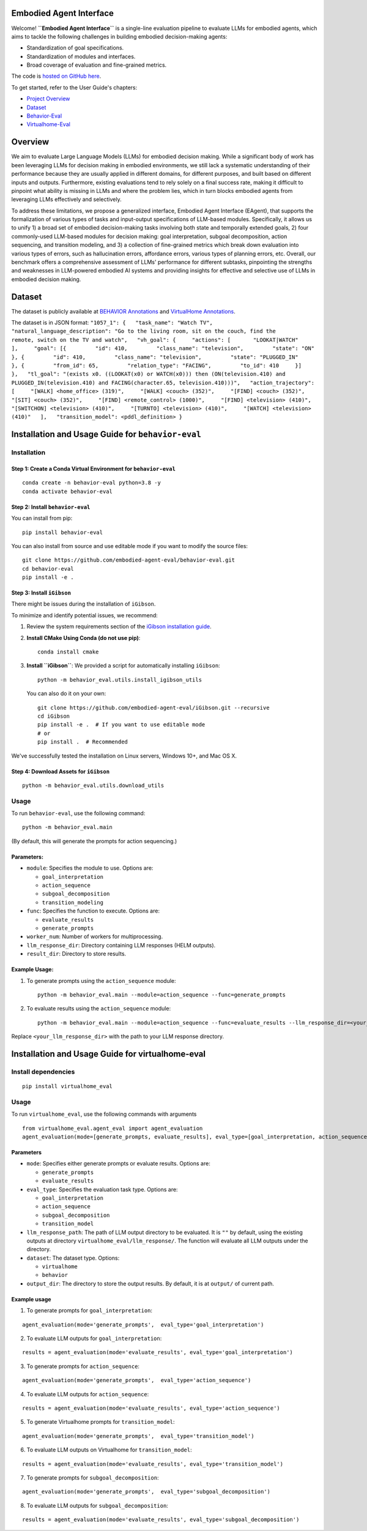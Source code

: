 Embodied Agent Interface
========================

Welcome! **``Embodied Agent Interface``** is a single-line evaluation
pipeline to evaluate LLMs for embodied agents, which aims to tackle the
following challenges in building embodied decision-making agents:

-  Standardization of goal specifications.
-  Standardization of modules and interfaces.
-  Broad coverage of evaluation and fine-grained metrics.

The code is `hosted on GitHub
here <https://github.com/embodied-agent-eval/embodied-agent-eval>`__.

To get started, refer to the User Guide's chapters:

-  `Project Overview <overview.md>`__
-  `Dataset <dataset.md>`__
-  `Behavior-Eval <behavior-eval.md>`__
-  `Virtualhome-Eval <virtualhome-eval.md>`__

Overview
========

We aim to evaluate Large Language Models (LLMs) for embodied decision
making. While a significant body of work has been leveraging LLMs for
decision making in embodied environments, we still lack a systematic
understanding of their performance because they are usually applied in
different domains, for different purposes, and built based on different
inputs and outputs. Furthermore, existing evaluations tend to rely
solely on a final success rate, making it difficult to pinpoint what
ability is missing in LLMs and where the problem lies, which in turn
blocks embodied agents from leveraging LLMs effectively and selectively.

To address these limitations, we propose a generalized interface,
Embodied Agent Interface (EAgent), that supports the formalization of
various types of tasks and input-output specifications of LLM-based
modules. Specifically, it allows us to unify 1) a broad set of embodied
decision-making tasks involving both state and temporally extended
goals, 2) four commonly-used LLM-based modules for decision making: goal
interpretation, subgoal decomposition, action sequencing, and transition
modeling, and 3) a collection of fine-grained metrics which break down
evaluation into various types of errors, such as hallucination errors,
affordance errors, various types of planning errors, etc. Overall, our
benchmark offers a comprehensive assessment of LLMs' performance for
different subtasks, pinpointing the strengths and weaknesses in
LLM-powered embodied AI systems and providing insights for effective and
selective use of LLMs in embodied decision making.

Dataset
=======

The dataset is publicly available at `BEHAVIOR
Annotations <https://github.com/embodied-agent-eval/embodied-agent-eval/blob/main/dataset/behavior_data.json>`__
and `VirtualHome
Annotations <https://github.com/embodied-agent-eval/embodied-agent-eval/blob/main/dataset/virtualhome_data.json>`__.

The dataset is in JSON format:
``"1057_1": {   "task_name": "Watch TV",   "natural_language_description": "Go to the living room, sit on the couch, find the      remote, switch on the TV and watch",   "vh_goal": {     "actions": [       "LOOKAT|WATCH"     ],     "goal": [{         "id": 410,         "class_name": "television",         "state": "ON"       }, {         "id": 410,         "class_name": "television",         "state": "PLUGGED_IN"       }, {         "from_id": 65,         "relation_type": "FACING",         "to_id": 410     }]   },   "tl_goal": "(exists x0. ((LOOKAT(x0) or WATCH(x0))) then (ON(television.410) and      PLUGGED_IN(television.410) and FACING(character.65, television.410)))",   "action_trajectory": [     "[WALK] <home_office> (319)",     "[WALK] <couch> (352)",     "[FIND] <couch> (352)",     "[SIT] <couch> (352)",     "[FIND] <remote_control> (1000)",     "[FIND] <television> (410)",     "[SWITCHON] <television> (410)",     "[TURNTO] <television> (410)",     "[WATCH] <television> (410)"   ],   "transition_model": <pddl_definition> }``

Installation and Usage Guide for ``behavior-eval``
==================================================

Installation
------------

Step 1: Create a Conda Virtual Environment for ``behavior-eval``
~~~~~~~~~~~~~~~~~~~~~~~~~~~~~~~~~~~~~~~~~~~~~~~~~~~~~~~~~~~~~~~~

::

   conda create -n behavior-eval python=3.8 -y
   conda activate behavior-eval

Step 2: Install ``behavior-eval``
~~~~~~~~~~~~~~~~~~~~~~~~~~~~~~~~~

You can install from pip:

::

   pip install behavior-eval

You can also install from source and use editable mode if you want to
modify the source files:

::

   git clone https://github.com/embodied-agent-eval/behavior-eval.git
   cd behavior-eval
   pip install -e .

Step 3: Install ``iGibson``
~~~~~~~~~~~~~~~~~~~~~~~~~~~

There might be issues during the installation of ``iGibson``.

To minimize and identify potential issues, we recommend:

1. Review the system requirements section of the `iGibson installation
   guide <https://stanfordvl.github.io/iGibson/installation.html>`__.

2. **Install CMake Using Conda (do not use pip)**:

   ::

      conda install cmake

3. **Install ``iGibson``**: We provided a script for automatically
   installing ``iGibson``:

   ::

      python -m behavior_eval.utils.install_igibson_utils

   You can also do it on your own:

   ::

      git clone https://github.com/embodied-agent-eval/iGibson.git --recursive
      cd iGibson
      pip install -e .  # If you want to use editable mode
      # or
      pip install .  # Recommended

We've successfully tested the installation on Linux servers, Windows
10+, and Mac OS X.

Step 4: Download Assets for ``iGibson``
~~~~~~~~~~~~~~~~~~~~~~~~~~~~~~~~~~~~~~~

::

   python -m behavior_eval.utils.download_utils

Usage
-----

To run ``behavior-eval``, use the following command:

::

   python -m behavior_eval.main

(By default, this will generate the prompts for action sequencing.)

Parameters:
~~~~~~~~~~~

-  ``module``: Specifies the module to use. Options are:

   -  ``goal_interpretation``
   -  ``action_sequence``
   -  ``subgoal_decomposition``
   -  ``transition_modeling``

-  ``func``: Specifies the function to execute. Options are:

   -  ``evaluate_results``
   -  ``generate_prompts``

-  ``worker_num``: Number of workers for multiprocessing.
-  ``llm_response_dir``: Directory containing LLM responses (HELM
   outputs).
-  ``result_dir``: Directory to store results.

Example Usage:
~~~~~~~~~~~~~~

1. To generate prompts using the ``action_sequence`` module:

   ::

      python -m behavior_eval.main --module=action_sequence --func=generate_prompts

2. To evaluate results using the ``action_sequence`` module:

   ::

      python -m behavior_eval.main --module=action_sequence --func=evaluate_results --llm_response_dir=<your_llm_response_dir>

Replace ``<your_llm_response_dir>`` with the path to your LLM response
directory.

Installation and Usage Guide for virtualhome-eval
=================================================

Install dependencies
--------------------

::

   pip install virtualhome_eval

Usage
-----

To run ``virtualhome_eval``, use the following commands with arguments

::

   from virtualhome_eval.agent_eval import agent_evaluation
   agent_evaluation(mode=[generate_prompts, evaluate_results], eval_type=[goal_interpretation, action_sequence, transition_modeling], llm_response_path=[YOUR LLM OUTPUT DIR])

Parameters
~~~~~~~~~~

-  ``mode``: Specifies either generate prompts or evaluate results.
   Options are:

   -  ``generate_prompts``
   -  ``evaluate_results``

-  ``eval_type``: Specifies the evaluation task type. Options are:

   -  ``goal_interpretation``
   -  ``action_sequence``
   -  ``subgoal_decomposition``
   -  ``transition_model``

-  ``llm_response_path``: The path of LLM output directory to be
   evaluated. It is ``""`` by default, using the existing outputs at
   directory ``virtualhome_eval/llm_response/``. The function will
   evaluate all LLM outputs under the directory.
-  ``dataset``: The dataset type. Options:

   -  ``virtualhome``
   -  ``behavior``

-  ``output_dir``: The directory to store the output results. By
   default, it is at ``output/`` of current path.

Example usage
~~~~~~~~~~~~~

1. To generate prompts for ``goal_interpretation``:

::

   agent_evaluation(mode='generate_prompts',  eval_type='goal_interpretation')

2. To evaluate LLM outputs for ``goal_interpretation``:

::

   results = agent_evaluation(mode='evaluate_results', eval_type='goal_interpretation')

3. To generate prompts for ``action_sequence``:

::

   agent_evaluation(mode='generate_prompts',  eval_type='action_sequence')

4. To evaluate LLM outputs for ``action_sequence``:

::

   results = agent_evaluation(mode='evaluate_results', eval_type='action_sequence')

5. To generate Virtualhome prompts for ``transition_model``:

::

   agent_evaluation(mode='generate_prompts',  eval_type='transition_model')

6. To evaluate LLM outputs on Virtualhome for ``transition_model``:

::

   results = agent_evaluation(mode='evaluate_results', eval_type='transition_model')

7. To generate prompts for ``subgoal_decomposition``:

::

   agent_evaluation(mode='generate_prompts',  eval_type='subgoal_decomposition')

8. To evaluate LLM outputs for ``subgoal_decomposition``:

::

   results = agent_evaluation(mode='evaluate_results', eval_type='subgoal_decomposition')